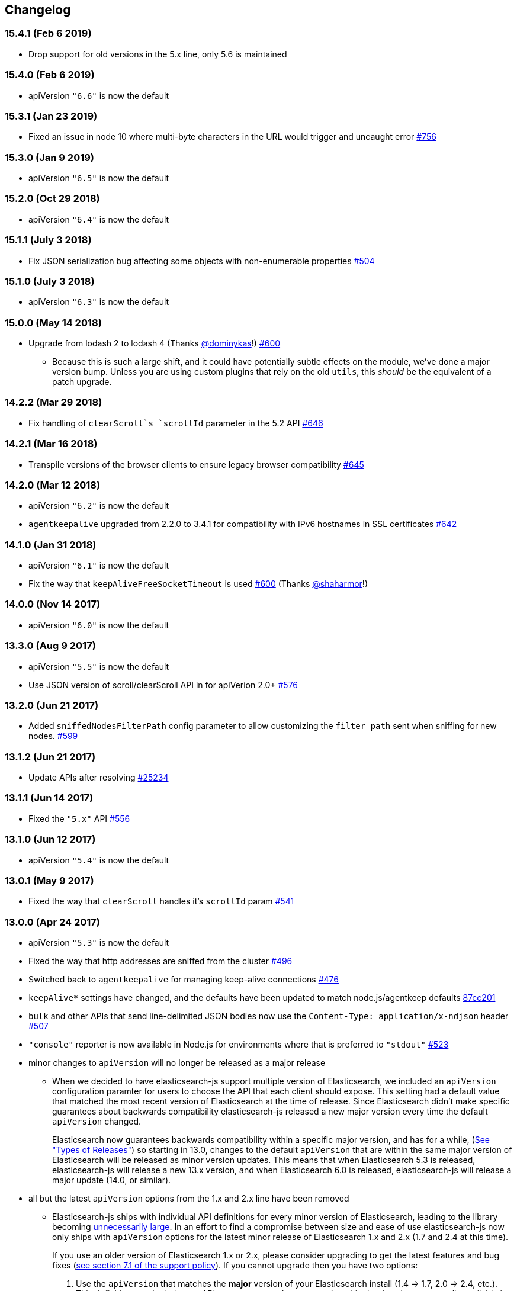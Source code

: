 [[changelog]]
== Changelog

=== 15.4.1 (Feb 6 2019)
  * Drop support for old versions in the 5.x line, only 5.6 is maintained

=== 15.4.0 (Feb 6 2019)
  * apiVersion `"6.6"` is now the default

=== 15.3.1 (Jan 23 2019)
  * Fixed an issue in node 10 where multi-byte characters in the URL would trigger and uncaught error https://github.com/elastic/elasticsearch-js/pull/756[#756]

=== 15.3.0 (Jan 9 2019)
  * apiVersion `"6.5"` is now the default

=== 15.2.0 (Oct 29 2018)
  * apiVersion `"6.4"` is now the default

=== 15.1.1 (July 3 2018)
  * Fix JSON serialization bug affecting some objects with non-enumerable properties https://github.com/elastic/elasticsearch-js/issues/504[#504]

=== 15.1.0 (July 3 2018)
  * apiVersion `"6.3"` is now the default

=== 15.0.0 (May 14 2018)
  * Upgrade from lodash 2 to lodash 4 (Thanks https://github.com/dominykas[@dominykas]!) https://github.com/elastic/elasticsearch-js/pull/660[#600]
    - Because this is such a large shift, and it could have potentially subtle effects on the module, we've done a major version bump. Unless you are using custom plugins that rely on the old `utils`, this _should_ be the equivalent of a patch upgrade.

=== 14.2.2 (Mar 29 2018)
  * Fix handling of `clearScroll`s `scrollId` parameter in the 5.2 API https://github.com/elastic/elasticsearch-js/issues/646[#646]

=== 14.2.1 (Mar 16 2018)
  * Transpile versions of the browser clients to ensure legacy browser compatibility https://github.com/elastic/elasticsearch-js/pull/645[#645]

=== 14.2.0 (Mar 12 2018)
  * apiVersion `"6.2"` is now the default
  * `agentkeepalive` upgraded from 2.2.0 to 3.4.1 for compatibility with IPv6 hostnames in SSL certificates https://github.com/elastic/elasticsearch-js/pull/642[#642]

=== 14.1.0 (Jan 31 2018)
  * apiVersion `"6.1"` is now the default
  * Fix the way that `keepAliveFreeSocketTimeout` is used https://github.com/elastic/elasticsearch-js/pull/600[#600] (Thanks https://github.com/shaharmor[@shaharmor]!)

=== 14.0.0 (Nov 14 2017)
  * apiVersion `"6.0"` is now the default

=== 13.3.0 (Aug 9 2017)
  * apiVersion `"5.5"` is now the default
  * Use JSON version of scroll/clearScroll API in for apiVerion 2.0+ https://github.com/elastic/elasticsearch-js/pull/576[#576]

=== 13.2.0 (Jun 21 2017)

  * Added `sniffedNodesFilterPath` config parameter to allow customizing the `filter_path` sent when sniffing for new nodes. https://github.com/elastic/elasticsearch-js/pull/559[#599]

=== 13.1.2 (Jun 21 2017)

  * Update APIs after resolving https://github.com/elastic/elasticsearch/issues/25234[#25234]

=== 13.1.1 (Jun 14 2017)

  * Fixed the `"5.x"` API https://github.com/elastic/elasticsearch-js/issues/556[#556]

=== 13.1.0 (Jun 12 2017)

  * apiVersion `"5.4"` is now the default

=== 13.0.1 (May 9 2017)

  * Fixed the way that `clearScroll` handles it's `scrollId` param https://github.com/elastic/elasticsearch-js/pull/541[#541]

=== 13.0.0 (Apr 24 2017)

  * apiVersion `"5.3"` is now the default
  * Fixed the way that http addresses are sniffed from the cluster https://github.com/elastic/elasticsearch-js/issues/496[#496]
  * Switched back to `agentkeepalive` for managing keep-alive connections https://github.com/elastic/elasticsearch-js/issues/476[#476]
  * `keepAlive*` settings have changed, and the defaults have been updated to match node.js/agentkeep defaults https://github.com/elastic/elasticsearch-js/commit/87cc201c0693a30953033c7d15dd4019f61b2b0f[87cc201]
  * `bulk` and other APIs that send line-delimited JSON bodies now use the `Content-Type: application/x-ndjson` header https://github.com/elastic/elasticsearch-js/pull/507[#507]
  * `"console"` reporter is now available in Node.js for environments where that is preferred to `"stdout"` https://github.com/elastic/elasticsearch-js/pull/496[#523]
  * minor changes to `apiVersion` will no longer be released as a major release
  ** When we decided to have elasticsearch-js support multiple version of Elasticsearch, we included an `apiVersion` configuration paramter for users to choose the API that each client should expose. This setting had a default value that matched the most recent version of Elasticsearch at the time of release. Since Elasticsearch didn't make specific guarantees about backwards compatibility elasticsearch-js released a new major version every time the default `apiVersion` changed.
+
Elasticsearch now guarantees backwards compatibility within a specific major version, and has for a while, (https://www.elastic.co/support/eol[See "Types of Releases"]) so starting in 13.0, changes to the default `apiVersion` that are within the same major version of Elasticsearch will be released as minor version updates. This means that when Elasticsearch 5.3 is released, elasticsearch-js will release a new 13.x version, and when Elasticsearch 6.0 is released, elasticsearch-js will release a major update (14.0, or similar).

  * all but the latest `apiVersion` options from the 1.x and 2.x line have been removed
  ** Elasticsearch-js ships with individual API definitions for every minor version of Elasticsearch, leading to the library becoming  https://github.com/elastic/elasticsearch-js/issues/490[unnecessarily large]. In an effort to find a compromise between size and ease of use elasticsearch-js now only ships with `apiVersion` options for the latest minor release of Elasticsearch 1.x and 2.x (1.7 and 2.4 at this time).
+
If you use an older version of Elasticsearch 1.x or 2.x, please consider upgrading to get the latest features and bug fixes (https://www.elastic.co/support_policy[see section 7.1 of the support policy]). If you cannot upgrade then you have two options:

  1. Use the `apiVersion` that matches the **major** version of your Elasticsearch install (1.4 => 1.7, 2.0 => 2.4, etc.). This definition may include new APIs or parameters that are mentioned in the docs but not actually available in your Elasticsearch version, but any methods or parameter you were using before 13.0 should work perfectly.
  2. Download the API definition file for the version you are using from the https://github.com/elastic/elasticsearch-js/tree/da99740e1196068bdc03f830a0964cf5f05f0925/src/lib/apis[12.1.1 source], and then attach it to the client like so:
+
[source,js]
--------
const elasticsearch = require('elasticsearch')
elasticsearch.Client.apis['1.4'] = require('./1_4.js'); // downloaded from https://git.io/vDE7w

const client = new elasticsearch.Client({
  apiVersion: '1.4'
})
--------

=== 12.1 (Nov 16 2016)
  * Added <<config-http-auth,`httpAuth`>> configuration parameter
  * Fixed a bug introduced in v9.0.1 that prevented error messages from including some available metadata

=== 12.0 (Oct 26 2016)
  * apiVersion `"5.0"` is now the default

=== 11.0 (Apr 5 2016)
  * apiVersion `"2.3"` is now the default
  * updated APIs, to use the new APIs exposed by the `v5.0.0-alpha1` of elasticsearch use the `"master"` api version.
  * Switch to https://www.npmjs.com/package/promise[promise] from https://www.npmjs.com/package/promise-js[promise-js] to prevent polluting global environment
  * Pass the keepAlive configuration all the way to the Agent https://github.com/elastic/elasticsearch-js/pull/371[#371]

=== 10.1 (Jan 8 2016)
  * browser builds now include the "unstable" api's from elasticsearch
  * added `createNodeAgent` configuration value for overriding the agent that the node.js HttpConnector uses. (see https://github.com/elastic/elasticsearch-js/pull/329[#329])
  * fix a bug that could cause error statuses to be strings rather than numbers
  * doc fixes
  * support sniffing nodes that have published hostnames
  * error logging now includes information about the request where the error occured https://github.com/elastic/elasticsearch-js/pull/330[#330]

=== 10.0 (Nov 24 2015)
  * apiVersion `"2.1"` is now the default
  * Remove `bluebird` dependency, use an ES6 Promise shim instead. To use Bluebird in your project supply the <<config-defer,defer>> configuration option.

=== 9.0 (Oct 30 2015)
  * apiVersion `"2.0"` is now the default
  * Fix a memory leak caused by sniffing
  * Use the `application/x-ldjson` content-type for bulk formatted bodies
  * Added `wwwAuthenticateDirective` property to `401` errors

=== 8.2 (Sep 17 2015)
  * Added <<config-sniffed-nodes-protocol,`sniffedNodesProtocol`>> configuration option
  * Fixed an issue which prevented promised from getting rejected if the `GET` verb was used with a request body (https://github.com/elastic/elasticsearch-js/issues/263[#263])

=== 8.1 (Sep 8 2015)
  * Added apiVersion `"2.x"`, which will semi-regularly be updated to match the latest development at https://github.com/elastic/elasticsearch/tree/2.x[elastic/elasticsearch#2.x]
  * Removed node engine upper-bound, supporting 4.0 and versions beyond.

=== 8.0 (Aug 26 2015)
  * apiVersion changed back to `"1.7"` until es 2.0 is actually released.

=== **unpublished** 7.0 (Aug 26 2015)
  * Added apiVersion `"2.0"`, which is now the default

=== 6.1 (Aug 18 2015)
  * Added experimental support for apiVersion `"2.0"`
  * Added support for https://github.com/elastic/elasticsearch-js/blob/ea6721127fb239951fb86ac3b386e182b26f683c/src/lib/errors.js#L94-L138[many more status codes] so that "unknown error" is far less likely.

=== 6.0 (Aug 4 2015)
  * Added apiVersion `"1.7"`, which is now the default
  * Error objects resulting from a completed http request now have much more information about the request that caused them.

=== 5.0 (Jun 9 2015)
  * Added apiVersion `"1.6"`, which is now the default

=== 4.1 (May 19 2015)
  * Plugin configuration option added
  * Added support for object based error

=== 4.0 (Mar 26 2015)
  * Added apiVersion `"1.5"`, which is now the default
  * Changed the default pingTimeout to 3 seconds, and made it configurable
  * Improved compatibility with node 0.12
  * Updated dependencies
  * Make the stream logger actually usable (thanks @falmp!)

=== 3.1 (Jan 6 2015)
  * Added HTTPS/SSL configuration options and related errors
  * `client.scroll()` requests made without a body will use the `scrollId` param as the body to prevent #113 & #174
  * Updated bluebird to `v2.8.2` - https://github.com/petkaantonov/bluebird/blob/master/changelog.md[bluebird changelog]
  * Added specific error message for 504 errors https://github.com/elastic/elasticsearch-js/pull/182[#182]

=== 3.0 (Nov 7 2014)
  * Added apiVersion `"1.4"`, which is now the default
  * Improved parsing of `host:` strings, https://github.com/elastic/elasticsearch-js/blob/165b7d7986b2184b2e4b73d33bf5803e61ce7a54/test/unit/specs/host.js#L71-L92[examples in the tests]
  * The Angular version of the client now uses `angular.toJson()` (https://code.angularjs.org/1.2.27/docs/api/ng/function/angular.toJson[1.2], https://code.angularjs.org/1.3.5/docs/api/ng/function/angular.toJson[1.3]) to serialize requests, override with `serializer: "json"`
  * Angular requests are now being https://github.com/elastic/elasticsearch-js/commit/4c106967d3e9ae208fae42ce013f0a21e1ace021[aborted properly]

=== 2.4 (Jul 30 2014)
  * Added apiVersion `"1.3"`, which is now the default
  * Angular connector (when used with Basic Auth) no longer modifies Angular's default headers

=== 2.3 (Jul 11 2014)
  * Added support for Node 0.11
  * Updated `bluebird`, which modified the https://github.com/petkaantonov/bluebird/blob/v2.2.1/API.md[promise api] somewhat
  * moved the log generator into it's own package https://www.npmjs.org/package/makelogs[makelogs]
  * https://github.com/elastic/elasticsearch-js/pull/122[Lower the logging level of `Request complete`]

=== 2.2 (Mar 27 2014)
  * The default API version is now `'1.2'`
  * Node clinet now supports master, 1.x, 1.2, 1.1, 1.0, and 0.90
  * Browser client now supports versions 1.0, 1.1, and 1.2

=== 2.1 (Mar 27 2014)
  * The default API version is now `'1.1'`
  * Errors generated in the browser will now have stack traces
  * Clarified IE-support
  * Improvements to the bundled log-generator

=== 2.0 (Mar 27 2014)
  * The default API version is now `'1.0'`
  * Promises are now supported using the Bluebird module
  * If you try to reuse a configuration object, an error will be thrown. https://github.com/elastic/elasticsearch-js/issues/33

=== 1.5 (Feb 6 2014)
  * Switched out `keepaliveagent` dependency with `forever-agent`, which is used in the ever popular `request` module, and is much simpler
  * The option to use keep-alive is now all or nothing. `maxKeepAliveTime` and `maxKeepAliveRequests` config parameters have been replaced by `keepAlive`, which will keeps at least `minSockets` connections open forever. See: http://www.elastic.co/guide/en/elasticsearch/client/javascript-api/current/configuration.html
  * Closing the client with `keepAlive` turned on will allow the process to exit. https://github.com/elastic/elasticsearch-js/issues/40
  * Fixed a bug that caused invalid param/type errors to not be reported properly, in the browser builds that use promises
  * added the cat.threadPool to the master/1.0/1.x apis
  * Enabled Basic auth in the Angular connector -- Thanks @jeff-french!
  * Fixed a bug that was preventing index requests (and any other POST/PUT request) from using connections in the connection pool

=== 1.4 (Jan 30 2014)
  * The trace log messages will now diaplay the actual host connected to (without auth info) unless they are being written to a bash script
  * API Updated with latest changes awaiting 1.0 release

=== 1.2/1.3 (Jan 17 2014)
  * `apiVersion` config parameter was added. Use this to specify which API the client should provide, we currently offer support for elasticsearch branches "0.90", "1.0", and "master"


=== 1.1 (Dec 22 2013)
  * Changed the resolution value of promises. Instead of being an object like `{body: ..., status: ...}` it is now
  just the response body


=== 1.0 (Dec 17 2013)
  * Initial Release


=== pre 1.0
  * Another module, now know as es on npm, used the elasticsearch module name. This module had several pre-1.0
  releases so we started at 1.0 to prevent collisions in exiting projects. The history for that project is available https://github.com/ncb000gt/node-es[here]
